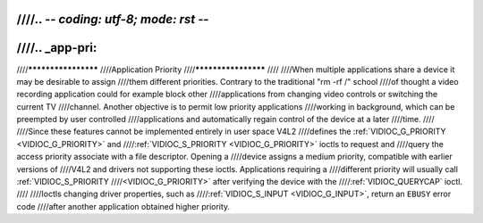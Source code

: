 ////.. -*- coding: utf-8; mode: rst -*-
////
////.. _app-pri:
////
////********************
////Application Priority
////********************
////
////When multiple applications share a device it may be desirable to assign
////them different priorities. Contrary to the traditional "rm -rf /" school
////of thought a video recording application could for example block other
////applications from changing video controls or switching the current TV
////channel. Another objective is to permit low priority applications
////working in background, which can be preempted by user controlled
////applications and automatically regain control of the device at a later
////time.
////
////Since these features cannot be implemented entirely in user space V4L2
////defines the :ref:`VIDIOC_G_PRIORITY <VIDIOC_G_PRIORITY>` and
////:ref:`VIDIOC_S_PRIORITY <VIDIOC_G_PRIORITY>` ioctls to request and
////query the access priority associate with a file descriptor. Opening a
////device assigns a medium priority, compatible with earlier versions of
////V4L2 and drivers not supporting these ioctls. Applications requiring a
////different priority will usually call :ref:`VIDIOC_S_PRIORITY
////<VIDIOC_G_PRIORITY>` after verifying the device with the
////:ref:`VIDIOC_QUERYCAP` ioctl.
////
////Ioctls changing driver properties, such as
////:ref:`VIDIOC_S_INPUT <VIDIOC_G_INPUT>`, return an ``EBUSY`` error code
////after another application obtained higher priority.

